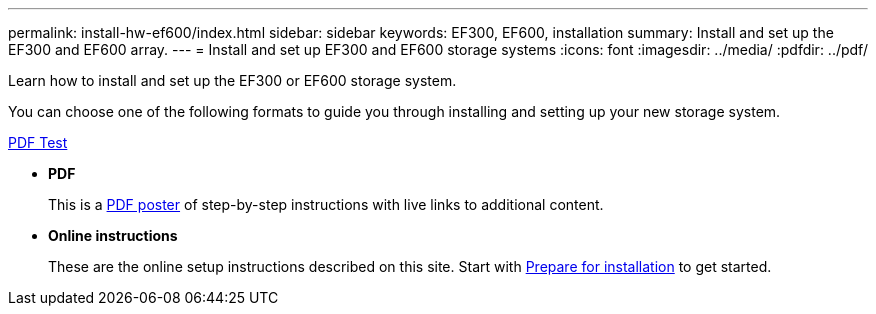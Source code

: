 ---
permalink: install-hw-ef600/index.html
sidebar: sidebar
keywords: EF300, EF600, installation
summary: Install and set up the EF300 and EF600 array.
---
= Install and set up EF300 and EF600 storage systems
:icons: font
:imagesdir: ../media/
:pdfdir: ../pdf/

[.lead]
Learn how to install and set up the EF300 or EF600 storage system.

You can choose one of the following formats to guide you through installing and setting up your new storage system.

link:../PDF/Installation_and_Setup_for_EF600_Controller.pdf[PDF  Test]

* *PDF*
+
This is a https://library.netapp.com/ecm/ecm_download_file/ECMLP2851449[PDF poster^] of step-by-step instructions with live links to additional content.

* *Online instructions*
+
These are the online setup instructions described on this site. Start with xref:prepare-for-install-task.adoc[Prepare for installation] to get started.

